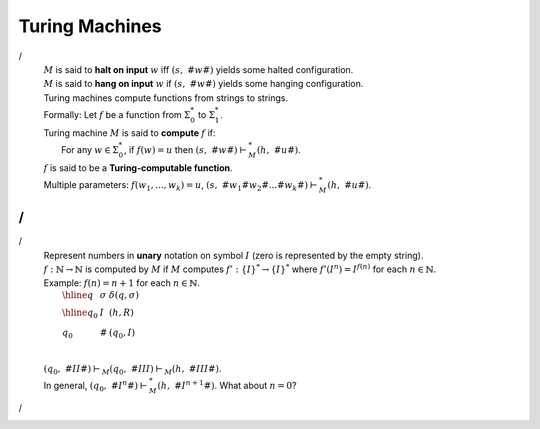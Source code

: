 .. This file is part of the OpenDSA eTextbook project. See
.. http://algoviz.org/OpenDSA for more details.
.. Copyright (c) 2012-2016 by the OpenDSA Project Contributors, and
.. distributed under an MIT open source license.

.. avmetadata::
   :author: Cliff Shaffer
   :requires:
   :satisfies: Turing Machines
   :topic: Finite Automata

.. slideconf::
   :autoslides: False

                
Turing Machines
===============

.. slide:: A General Model of Computation

   | Want a general model of computation that is as simple as possible.
   |   Our key concern now is **ability** (we want to do "anything),
       but not **efficiency**.
   |   **Transducer**: Change the value of a string (convert input to output)
   |   Wish to be able to reason about the model.
   |   "State machines" are simple.
   |
   | Necessary features:
   |   Read
   |   Write
   |   Compute

   .. So far, we have only looked at the ability to "accept"
      strings. This is only one way to look at
      computation. Fundamentally, we want to be able to modify
      strings. We will see that this also gives us the ability to
      compute mathematical functions.


.. slide:: Turing Machines (1)

   .. A Turing machine is sufficiently complex that a Turing machine
      can be built that can take as input a coding for an arbitrary
      Turing machine, along with an input, and simulate its execution
      on that input.

   | A tape, divided into squares.
   | A single I/O head:
   |    Read current symbol
   |    Change current symbol
   | States
   | Control Unit Actions:
   |   (1) Put the control unit into a new state.
   |   (2) And
   |      (a) Write a symbol in current tape square.
   |      (b) Move I/O head one square left, right, or stay at the current cell.


.. slide:: Turing Machines (2)

   | Tape has an infinite left end, and right end.
   | The letters that can appear on the tape are an important part of the definition for a given Turing machine.
   | The alphabet of the machine is these letters that may appear in the input.
   | There is also the blank character ''#''



.. slide:: Formal definition of Turing Machine

   | A Turing machine is formally defined as
    (:math:`Q`, :math:`\Sigma`, :math:`\Gamma`, $s$,
    :math:`F`, :math:`\delta`) where

   |    :math:`Q` is a finite set of states.
   |    :math:`\Sigma` is an alphabet. This is used to define the input.
   |    :math:`\Gamma` is another alphabet that at least includes :math:`\Sigma` and
        :math:`\#`. It might include other symbols, and is the alphabet used
         by the computational process.
   |    :math:`s \in Q` is the :term:`initial state`.
   |    :math:`F \subset Q` is the set of :term:`final states <final state>`.
   |    :math:`\delta` is a partial function from :math:`Q \times \Gamma` to
        
.. slide:: Formal definition of Turing Machine

   The machine operates as follows: For :math:`q \in Q`, :math:`a \in \Sigma` and
   :math:`\delta(q, a) = (p, b, m)`,
   when in state :math:`q` and scanning :math:`a`,
   enter state :math:`p`, replace :math:`a` with :math:`b`, and move the head
   (:math:`m` is :math:`L`, :math:`R`, or :math:`S`).

.. slide:: Formal definition of Turing Machine

   To do computation, we have to have some conventions about starting and
   ending the process.
   The machine stops immediately if (1) it enters any :term:`final state`,
   or (2) it is in a state and scans a character for which there is no
   transition.
   (Note that there are many ways to define Turing Machines, and some
   definitions require an explicit reject state. We do not.)

.. slide:: Turing Machine Example 1

   :math:`M = (Q, \Sigma, \Gamma, s, F, \delta)` where

   * :math:`Q = \{q_0, q_1\}`,
   * :math:`\Sigma = \{a\}`,
   * :math:`\Gamma = \Sigma \cup \{\#\}`,
   * :math:`s = q_0`,
   * :math:`F = {q_1}`,
   * :math:`\delta =`

     .. math::

        \begin{array}{lll}
        \hline
        q&\gamma&\delta(q, \gamma)\\
        \hline
        q_0&a&(q_0, \#, R)\\
        q_0&\#&(q_1, \#, S)\\
        \end{array}

.. slide:: Turing Machine Example 1

   .. inlineav:: RClearCON ss
      :long_name: Turing Machine RClear
      :links: DataStructures/FLA/FLA.css AV/VisFormalLang/TM/RClearCON.css
      :scripts: lib/underscore.js DataStructures/FLA/FA.js AV/Development/formal_language/TuringMachine.js AV/VisFormalLang/TM/RClearCON.js
      :align: center
      :output: show


.. slide:: Turing Machine Example 2

   .. inlineav:: TMabcCON dgm
      :links: DataStructures/FLA/FLA.css AV/VisFormalLang/TM/TMabcCON.css
      :scripts: lib/underscore.js DataStructures/FLA/FA.js AV/Development/formal_language/TuringMachine.js AV/VisFormalLang/TM/TMabcCON.js
      :align: center


.. slide:: Notation

   A :term:`configuration` for a Turing machine looks like this:

   .. math::
      (q, aaba\#\underline{\#}a)

   This means that the TM is on state :math:`q`,
   the tape contains :math:`aaba\#\underline{\#}a` and read / write
   head position is on the underlined :math:`a`. In this book, any TM
   starts running with the read/write head position is on the first Tape letter
   from the left.

.. slide:: Notation

   A :term:`halted configuration` occurs when the machine do not find
   a move from the given state using the tape letter (the current configuration).
   In other words, TM halts if there is no :math:`\Delta` defined. That is why
   in this book we always assume that there are no transitions defined
   out of the final state. Therefore, any TM will halt once it entered a
   final state.

.. slide:: Notation

   | A :term:`computation` is a sequence of configurations for some
     length :math:`n \geq 0`.
   | Recall the TM example that earases all a's from the tape.
     Here are the cofigurations for the input aaaa


   | :math:`(q_0, \underline{a}aaa) \vdash_M\ (q_0, \underline{\#}aaa)`
   | :math:`\vdash_M\ (q_0, \#\underline{\#}aa)`
   | :math:`\vdash_M\ (q_0, \#\#\underline{\#}a)`
   | :math:`\vdash_M\ (q_0, \#\#\#\underline{\#})`
   | :math:`\vdash_M\ (q_1, \#\#\#\#\underline{\#})`
   |    :math:`\ `

.. 
.. slide:: Computations
/
   | :math:`M` is said to **halt on input** :math:`w` iff
     :math:`(s,\ \#w\underline{\#})` yields some halted configuration.
   | :math:`M` is said to **hang on input** :math:`w` if
     :math:`(s,\ \#w\underline{\#})` yields some hanging configuration.
   | Turing machines compute functions from strings to strings.
   | Formally: Let :math:`f` be a function from :math:`\Sigma^*_0` to
     :math:`\Sigma^*_1`.
   | Turing machine :math:`M` is said to **compute** :math:`f` if:
   |    For any :math:`w \in \Sigma^*_0`, if :math:`f(w) = u` then
        :math:`(s,\ \#w\underline{\#}) \vdash^*_M (h,\ \#u\underline{\#})`.
   | :math:`f` is said to be a **Turing-computable function**.
   | Multiple parameters: :math:`f(w_1, ..., w_k) = u`,
     :math:`(s,\ \#w_1\#w_2\#...\#w_k\underline{\#}) \vdash^*_M (h,\ \#u\underline{\#})`. 
/
/
.. slide:: Functions on Natural Numbers
/
   | Represent numbers in **unary** notation on symbol :math:`I`
     (zero is represented by the empty string).
   | :math:`f: \mathbb{N} \rightarrow \mathbb{N}`
     is computed by :math:`M` if :math:`M` computes
     :math:`f': \{I\}^* \rightarrow \{I\}^*` where :math:`f'(I^n) = I^{f(n)}`
     for each :math:`n \in \mathbb{N}`.
   | Example: :math:`f(n) = n + 1` for each :math:`n \in \mathbb{N}`.
   |    :math:`\begin{array}{lll} \hline q&\sigma&\delta(q, \sigma)\\ \hline q_0&I&(h, R)\\ q_0&\#&(q_0, I)\\ \end{array}`
   |
   | :math:`(q_0,\ \#II\underline{\#}) \vdash_M (q_0,\ \#II\underline{I}) \vdash_M
     (h,\ \#III\underline{\#})`.
   | In general,
     :math:`(q_0,\ \#I^n\underline{\#}) \vdash^*_M (h,\ \#I^{n+1}\underline{\#})`.
     What about :math:`n = 0`?
/
   .. There are many views of computation.
      One is functions mapping input to output
      (:math:`\mathbb{N} \rightarrow \mathbb{N}`), or 
      strings to strings, for examples.
      Another is deciding if a string is in a language.
